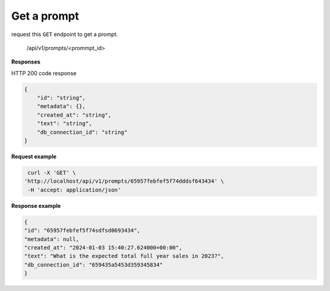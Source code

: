 Get a prompt
============================

request this ``GET`` endpoint to get a prompt.

    /api/v1/prompts/<prommpt_id>

**Responses**

HTTP 200 code response

.. code-block:: rst

    {
        "id": "string",
        "metadata": {},
        "created_at": "string",
        "text": "string",
        "db_connection_id": "string"
    }

**Request example**

.. code-block:: rst

   curl -X 'GET' \
  'http://localhost/api/v1/prompts/65957febfef5f74dddsf643434' \
   -H 'accept: application/json'

**Response example**

.. code-block:: rst

    {
    "id": "65957febfef5f74sdfsd0693434",
    "metadata": null,
    "created_at": "2024-01-03 15:40:27.624000+00:00",
    "text": "What is the expected total full year sales in 2023?",
    "db_connection_id": "659435a5453d359345834"
    }